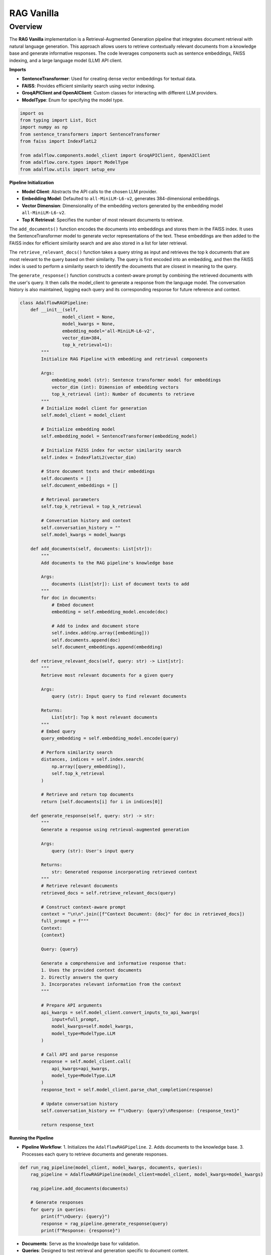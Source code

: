 .. raw:: html

   <div style="display: flex; justify-content: flex-start; align-items: center; margin-bottom: 20px;">
      <a href="https://colab.research.google.com/github/SylphAI-Inc/AdalFlow/blob/main/notebooks/tutorials/adalflow_rag_vanilla.ipynb" target="_blank" style="margin-right: 20px;">
         <img alt="Open In Colab" src="https://colab.research.google.com/assets/colab-badge.svg" style="height: 20px;">
      </a>

      <a href="https://github.com/SylphAI-Inc/AdalFlow/tree/main/use_cases/adalflow_rag_vanilla.py" target="_blank" style="display: flex; align-items: center;">
         <img src="https://github.githubassets.com/images/modules/logos_page/GitHub-Mark.png" alt="GitHub" style="height: 20px; width: 20px; margin-right: 5px;">
         <span style="vertical-align: middle;"> Open Source Code</span>
      </a>
   </div>

RAG Vanilla
=============================

Overview
--------

The **RAG Vanilla** implementation is a Retrieval-Augmented Generation pipeline that integrates document
retrieval with natural language generation. This approach allows users to retrieve contextually relevant
documents from a knowledge base and generate informative responses. The code leverages components such as
sentence embeddings, FAISS indexing, and a large language model (LLM) API client.


**Imports**

- **SentenceTransformer**: Used for creating dense vector embeddings for textual data.
- **FAISS**: Provides efficient similarity search using vector indexing.
- **GroqAPIClient and OpenAIClient**: Custom classes for interacting with different LLM providers.
- **ModelType**: Enum for specifying the model type.

.. code-block:: python

    import os
    from typing import List, Dict
    import numpy as np
    from sentence_transformers import SentenceTransformer
    from faiss import IndexFlatL2

    from adalflow.components.model_client import GroqAPIClient, OpenAIClient
    from adalflow.core.types import ModelType
    from adalflow.utils import setup_env


**Pipeline Initialization**

- **Model Client**: Abstracts the API calls to the chosen LLM provider.
- **Embedding Model**: Defaulted to ``all-MiniLM-L6-v2``, generates 384-dimensional embeddings.
- **Vector Dimension**: Dimensionality of the embedding vectors generated by the embedding model ``all-MiniLM-L6-v2``.
- **Top K Retrieval**: Specifies the number of most relevant documents to retrieve.

The ``add_documents()`` function encodes the documents into embeddings and stores them in the FAISS index. It
uses the SentenceTransformer model to generate vector representations of the text. These embeddings are then
added to the FAISS index for efficient similarity search and are also stored in a list for later retrieval.

The ``retrieve_relevant_docs()`` function takes a query string as input and retrieves the top k documents
that are most relevant to the query based on their similarity. The query is first encoded into an embedding,
and then the FAISS index is used to perform a similarity search to identify the documents that are closest
in meaning to the query.

The ``generate_response()`` function constructs a context-aware prompt by combining the retrieved documents
with the user's query. It then calls the model_client to generate a response from the language model. The
conversation history is also maintained, logging each query and its corresponding response for future
reference and context.


.. code-block:: python

    class AdalflowRAGPipeline:
        def __init__(self,
                    model_client = None,
                    model_kwargs = None,
                    embedding_model='all-MiniLM-L6-v2',
                    vector_dim=384,
                    top_k_retrieval=1):
            """
            Initialize RAG Pipeline with embedding and retrieval components

            Args:
                embedding_model (str): Sentence transformer model for embeddings
                vector_dim (int): Dimension of embedding vectors
                top_k_retrieval (int): Number of documents to retrieve
            """
            # Initialize model client for generation
            self.model_client = model_client

            # Initialize embedding model
            self.embedding_model = SentenceTransformer(embedding_model)

            # Initialize FAISS index for vector similarity search
            self.index = IndexFlatL2(vector_dim)

            # Store document texts and their embeddings
            self.documents = []
            self.document_embeddings = []

            # Retrieval parameters
            self.top_k_retrieval = top_k_retrieval

            # Conversation history and context
            self.conversation_history = ""
            self.model_kwargs = model_kwargs

        def add_documents(self, documents: List[str]):
            """
            Add documents to the RAG pipeline's knowledge base

            Args:
                documents (List[str]): List of document texts to add
            """
            for doc in documents:
                # Embed document
                embedding = self.embedding_model.encode(doc)

                # Add to index and document store
                self.index.add(np.array([embedding]))
                self.documents.append(doc)
                self.document_embeddings.append(embedding)

        def retrieve_relevant_docs(self, query: str) -> List[str]:
            """
            Retrieve most relevant documents for a given query

            Args:
                query (str): Input query to find relevant documents

            Returns:
                List[str]: Top k most relevant documents
            """
            # Embed query
            query_embedding = self.embedding_model.encode(query)

            # Perform similarity search
            distances, indices = self.index.search(
                np.array([query_embedding]),
                self.top_k_retrieval
            )

            # Retrieve and return top documents
            return [self.documents[i] for i in indices[0]]

        def generate_response(self, query: str) -> str:
            """
            Generate a response using retrieval-augmented generation

            Args:
                query (str): User's input query

            Returns:
                str: Generated response incorporating retrieved context
            """
            # Retrieve relevant documents
            retrieved_docs = self.retrieve_relevant_docs(query)

            # Construct context-aware prompt
            context = "\n\n".join([f"Context Document: {doc}" for doc in retrieved_docs])
            full_prompt = f"""
            Context:
            {context}

            Query: {query}

            Generate a comprehensive and informative response that:
            1. Uses the provided context documents
            2. Directly answers the query
            3. Incorporates relevant information from the context
            """

            # Prepare API arguments
            api_kwargs = self.model_client.convert_inputs_to_api_kwargs(
                input=full_prompt,
                model_kwargs=self.model_kwargs,
                model_type=ModelType.LLM
            )

            # Call API and parse response
            response = self.model_client.call(
                api_kwargs=api_kwargs,
                model_type=ModelType.LLM
            )
            response_text = self.model_client.parse_chat_completion(response)

            # Update conversation history
            self.conversation_history += f"\nQuery: {query}\nResponse: {response_text}"

            return response_text

**Running the Pipeline**

- **Pipeline Workflow**:
  1. Initializes the ``AdalflowRAGPipeline``.
  2. Adds documents to the knowledge base.
  3. Processes each query to retrieve documents and generate responses.


.. code-block:: python

    def run_rag_pipeline(model_client, model_kwargs, documents, queries):
        rag_pipeline = AdalflowRAGPipeline(model_client=model_client, model_kwargs=model_kwargs)

        rag_pipeline.add_documents(documents)

        # Generate responses
        for query in queries:
            print(f"\nQuery: {query}")
            response = rag_pipeline.generate_response(query)
            print(f"Response: {response}")

- **Documents**: Serve as the knowledge base for validation.
- **Queries**: Designed to test retrieval and generation specific to document content.

.. code-block:: python

    # ajithvcoder's statements are added so that we can validate that the LLM is generating from these lines only
    documents = [
        "ajithvcoder is a good person whom the world knows as Ajith Kumar, ajithvcoder is his nick name that AjithKumar gave himself",
        "The Eiffel Tower is a famous landmark in Paris, built in 1889 for the World's Fair.",
        "ajithvcoder likes Hyderabadi panner dum briyani much.",
        "The Louvre Museum in Paris is the world's largest art museum, housing thousands of works of art.",
        "ajithvcoder has a engineering degree and he graduated on May, 2016."
    ]

    # Questions related to ajithvcoder's are added so that we can validate
    # that the LLM is generating from above given lines only
    queries = [
        "Does Ajith Kumar has any nick name ?",
        "What is the ajithvcoder's favourite food?",
        "When did ajithvcoder graduated ?"
    ]

**API Integration**

- **Generic API Client**: Demonstrates flexibility in using different LLM APIs like Groq and OpenAI without altering the core pipeline logic.

.. code-block:: python

    groq_model_kwargs = {
        "model": "llama-3.2-1b-preview",  # Use 16k model for larger context
        "temperature": 0.1,
        "max_tokens": 800,
    }

    openai_model_kwargs = {
        "model": "gpt-3.5-turbo",  # Use 16k model for larger context
        "temperature": 0.1,
        "max_tokens": 800,
    }

    # Below example shows that adalflow can be used in a genric manner for any api provider
    # without worrying about prompt and parsing results
    model_client = GroqAPIClient()
    run_rag_pipeline(model_client, groq_model_kwargs, documents, queries)
    run_rag_pipeline(OpenAIClient(), openai_model_kwargs, documents, queries)


.. admonition:: API reference
   :class: highlight

   - :class:`utils.setup_env`
   - :class:`core.types.ModelType`
   - :class:`components.model_client.OpenAIClient`
   - :class:`components.model_client.GroqAPIClient`
